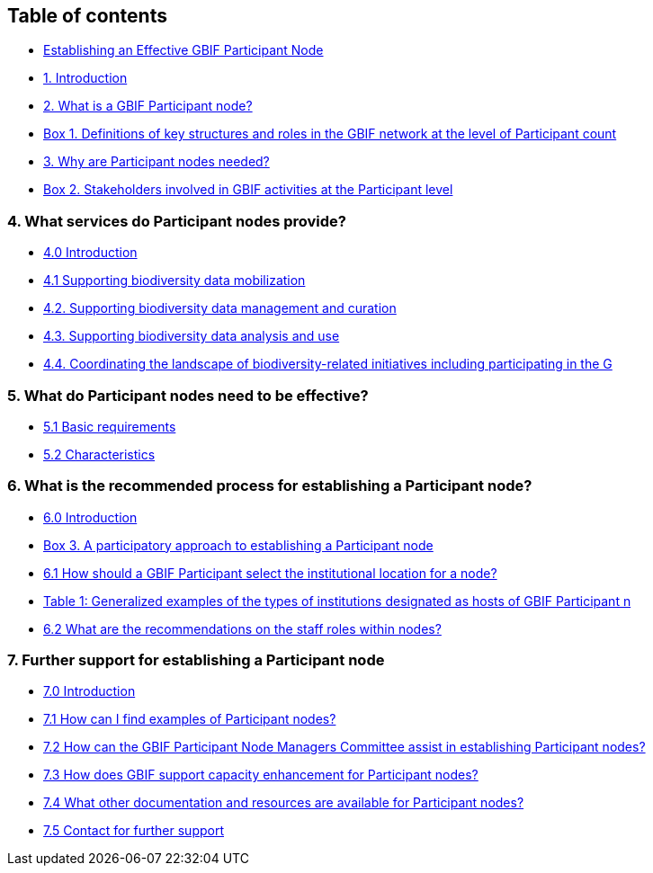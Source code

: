 [[table-of-contents]]
Table of contents
-----------------

* link:README.md[Establishing an Effective GBIF Participant Node]
* link:1.-introduction.md[1. Introduction]
* link:2.-what-is-a-gbif-participant-node/README.md[2. What is a GBIF Participant node?]
* link:2.-what-is-a-gbif-participant-node/box-1.-definitions-of-key-structures-and-roles-in-the-gbif-network-at-the-level-of-participant-count.md[Box 1. Definitions of key structures and roles in the GBIF network at the level of Participant count]
* link:3.-why-are-participant-nodes-needed/README.md[3. Why are Participant nodes needed?]
* link:3.-why-are-participant-nodes-needed/box-2.-stakeholders-involved-in-gbif-activities-at-the-participant-level.md[Box 2. Stakeholders involved in GBIF activities at the Participant level]

[[what-services-do-participant-nodes-provide]]
4. What services do Participant nodes provide?
~~~~~~~~~~~~~~~~~~~~~~~~~~~~~~~~~~~~~~~~~~~~~~

* link:4.-what-services-do-participant-nodes-provide/4.0-introduction.md[4.0 Introduction]
* link:4.-what-services-do-participant-nodes-provide/4.1-supporting-biodiversity-data-mobilization.md[4.1 Supporting biodiversity data mobilization]
* link:4.-what-services-do-participant-nodes-provide/4.2.-supporting-biodiversity-data-management-and-curation.md[4.2. Supporting biodiversity data management and curation]
* link:4.-what-services-do-participant-nodes-provide/4.3.-supporting-biodiversity-data-analysis-and-use.md[4.3. Supporting biodiversity data analysis and use]
* link:4.-what-services-do-participant-nodes-provide/4.4.-coordinating-the-landscape-of-biodiversity-related-initiatives-including-participating-in-the-g.md[4.4. Coordinating the landscape of biodiversity-related initiatives including participating in the G]

[[what-do-participant-nodes-need-to-be-effective]]
5. What do Participant nodes need to be effective?
~~~~~~~~~~~~~~~~~~~~~~~~~~~~~~~~~~~~~~~~~~~~~~~~~~

* link:5.-what-do-participant-nodes-need-to-be-effective/5.1-basic-requirements.md[5.1 Basic requirements]
* link:5.-what-do-participant-nodes-need-to-be-effective/5.2-characteristics.md[5.2 Characteristics]

[[what-is-the-recommended-process-for-establishing-a-participant-node]]
6. What is the recommended process for establishing a Participant node?
~~~~~~~~~~~~~~~~~~~~~~~~~~~~~~~~~~~~~~~~~~~~~~~~~~~~~~~~~~~~~~~~~~~~~~~

* link:6.-what-is-the-recommended-process-for-establishing-a-participant-node/6.0-introduction/README.md[6.0 Introduction]
* link:6.-what-is-the-recommended-process-for-establishing-a-participant-node/6.0-introduction/box-3.-a-participatory-approach-to-establishing-a-participant-node.md[Box 3. A participatory approach to establishing a Participant node]
* link:6.-what-is-the-recommended-process-for-establishing-a-participant-node/6.1-how-should-a-gbif-participant-select-the-institutional-location-for-a-node/README.md[6.1 How should a GBIF Participant select the institutional location for a node?]
* link:6.-what-is-the-recommended-process-for-establishing-a-participant-node/6.1-how-should-a-gbif-participant-select-the-institutional-location-for-a-node/table-1-generalized-examples-of-the-types-of-institutions-designated-as-hosts-of-gbif-participant-n.md[Table 1: Generalized examples of the types of institutions designated as hosts of GBIF Participant n]
* link:6.-what-is-the-recommended-process-for-establishing-a-participant-node/6.2-what-are-the-recommendations-on-the-staff-roles-within-nodes.md[6.2 What are the recommendations on the staff roles within nodes?]

[[further-support-for-establishing-a-participant-node]]
7. Further support for establishing a Participant node
~~~~~~~~~~~~~~~~~~~~~~~~~~~~~~~~~~~~~~~~~~~~~~~~~~~~~~

* link:7.-further-support-for-establishing-a-participant-node/7.0-introduction.md[7.0 Introduction]
* link:7.-further-support-for-establishing-a-participant-node/7.1-how-can-i-find-examples-of-participant-nodes.md[7.1 How can I find examples of Participant nodes?]
* link:7.-further-support-for-establishing-a-participant-node/7.2-how-can-the-gbif-participant-node-managers-committee-assist-in-establishing-participant-nodes.md[7.2 How can the GBIF Participant Node Managers Committee assist in establishing Participant nodes?]
* link:7.-further-support-for-establishing-a-participant-node/7.3-how-does-gbif-support-capacity-enhancement-for-participant-nodes.md[7.3 How does GBIF support capacity enhancement for Participant nodes?]
* link:7.-further-support-for-establishing-a-participant-node/7.4-what-other-documentation-and-resources-are-available-for-participant-nodes.md[7.4 What other documentation and resources are available for Participant nodes?]
* link:7.-further-support-for-establishing-a-participant-node/7.5-contact-for-further-support.md[7.5 Contact for further support]
